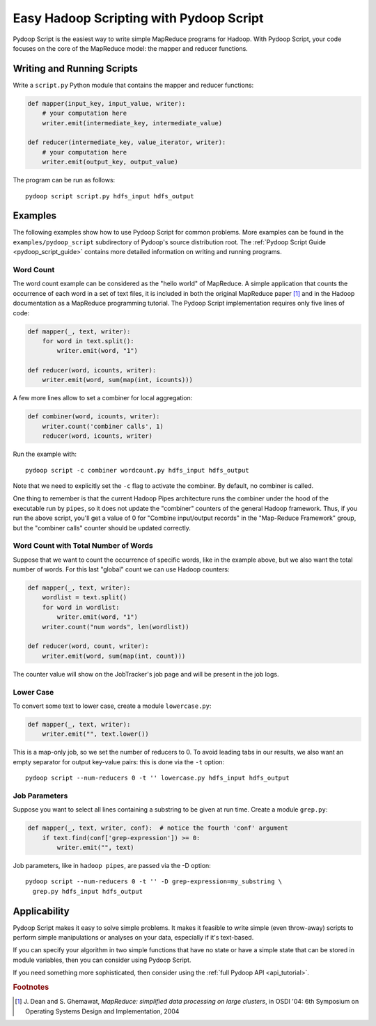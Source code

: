.. _pydoop_script_tutorial:

Easy Hadoop Scripting with Pydoop Script
========================================

Pydoop Script is the easiest way to write simple MapReduce programs
for Hadoop.  With Pydoop Script, your code focuses on the core of the
MapReduce model: the mapper and reducer functions.


Writing and Running Scripts
---------------------------

Write a ``script.py`` Python module that contains the mapper and
reducer functions:

.. code-block:: python

  def mapper(input_key, input_value, writer):
      # your computation here
      writer.emit(intermediate_key, intermediate_value)

  def reducer(intermediate_key, value_iterator, writer):
      # your computation here
      writer.emit(output_key, output_value)

The program can be run as follows::

  pydoop script script.py hdfs_input hdfs_output


Examples
--------

The following examples show how to use Pydoop Script for common
problems.  More examples can be found in the
``examples/pydoop_script`` subdirectory of Pydoop's source
distribution root.  The :ref:`Pydoop Script Guide
<pydoop_script_guide>` contains more detailed information on writing
and running programs.


.. _word_count:

Word Count
++++++++++

The word count example can be considered as the "hello world" of
MapReduce.  A simple application that counts the occurrence of each
word in a set of text files, it is included in both the original
MapReduce paper [#]_ and in the Hadoop documentation as a MapReduce
programming tutorial.  The Pydoop Script implementation requires only
five lines of code:

.. code-block:: python

  def mapper(_, text, writer):
      for word in text.split():
          writer.emit(word, "1")

  def reducer(word, icounts, writer):
      writer.emit(word, sum(map(int, icounts)))

A few more lines allow to set a combiner for local aggregation:

.. code-block:: python

  def combiner(word, icounts, writer):
      writer.count('combiner calls', 1)
      reducer(word, icounts, writer)

Run the example with::

  pydoop script -c combiner wordcount.py hdfs_input hdfs_output

Note that we need to explicitly set the ``-c`` flag to activate the
combiner.  By default, no combiner is called.

One thing to remember is that the current Hadoop Pipes architecture
runs the combiner under the hood of the executable run by ``pipes``,
so it does not update the "combiner" counters of the general Hadoop
framework.  Thus, if you run the above script, you'll get a value of 0
for "Combine input/output records" in the "Map-Reduce Framework"
group, but the "combiner calls" counter should be updated correctly.


Word Count with Total Number of Words
+++++++++++++++++++++++++++++++++++++

Suppose that we want to count the occurrence of specific words, like
in the example above, but we also want the total number of words.  For
this last "global" count we can use Hadoop counters:

.. code-block:: python

  def mapper(_, text, writer):
      wordlist = text.split()
      for word in wordlist:
          writer.emit(word, "1")
      writer.count("num words", len(wordlist))

  def reducer(word, count, writer):
      writer.emit(word, sum(map(int, count)))

The counter value will show on the JobTracker's job page and will be
present in the job logs.


Lower Case
++++++++++

To convert some text to lower case, create a module ``lowercase.py``:

.. code-block:: python

  def mapper(_, text, writer):
      writer.emit("", text.lower())

This is a map-only job, so we set the number of reducers to 0.  To
avoid leading tabs in our results, we also want an empty separator for
output key-value pairs: this is done via the ``-t`` option::

  pydoop script --num-reducers 0 -t '' lowercase.py hdfs_input hdfs_output


Job Parameters
++++++++++++++

Suppose you want to select all lines containing a substring to be
given at run time.  Create a module ``grep.py``:

.. code-block:: python

  def mapper(_, text, writer, conf):  # notice the fourth 'conf' argument
      if text.find(conf['grep-expression']) >= 0:
          writer.emit("", text)

Job parameters, like in ``hadoop pipes``, are passed via the -D
option::

  pydoop script --num-reducers 0 -t '' -D grep-expression=my_substring \
    grep.py hdfs_input hdfs_output


Applicability
-------------

Pydoop Script makes it easy to solve simple problems.  It makes it
feasible to write simple (even throw-away) scripts to perform simple
manipulations or analyses on your data, especially if it's text-based.

If you can specify your algorithm in two simple functions that have no
state or have a simple state that can be stored in module variables,
then you can consider using Pydoop Script.

If you need something more sophisticated, then consider using the
:ref:`full Pydoop API <api_tutorial>`.


.. rubric:: Footnotes

.. [#] J. Dean and S. Ghemawat, *MapReduce: simplified data processing
       on large clusters*, in OSDI '04: 6th Symposium on Operating
       Systems Design and Implementation, 2004
